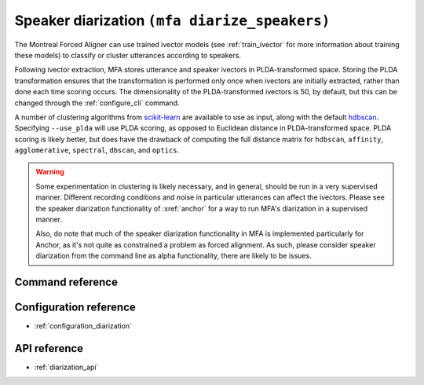 .. _diarize_speakers:

Speaker diarization ``(mfa diarize_speakers)``
==============================================

The Montreal Forced Aligner can use trained ivector models (see :ref:`train_ivector` for more information about training these models) to classify or cluster utterances according to speakers.

Following ivector extraction, MFA stores utterance and speaker ivectors in PLDA-transformed space.  Storing the PLDA transformation ensures that the transformation is performed only once when ivectors are initially extracted, rather than done each time scoring occurs. The dimensionality of the PLDA-transformed ivectors is 50, by default, but this can be changed through the :ref:`configure_cli` command.

.. seealso::

   The PLDA transformation and scoring generally follows `Probabilistic Linear Discriminant Analysis (PLDA) Explained by Prachi Singh <https://towardsdatascience.com/probabilistic-linear-discriminant-analysis-plda-explained-253b5effb96>`_ and `the associated code <https://github.com/prachiisc/PLDA_scoring>`_.

A number of clustering algorithms from `scikit-learn <https://scikit-learn.org/stable/modules/clustering.html>`_ are available to use as input, along with the default `hdbscan <https://hdbscan.readthedocs.io/en/latest/index.html>`_.  Specifying ``--use_plda`` will use PLDA scoring, as opposed to Euclidean distance in PLDA-transformed space.  PLDA scoring is likely better, but does have the drawback of computing the full distance matrix for ``hdbscan``, ``affinity``, ``agglomerative``, ``spectral``, ``dbscan``, and ``optics``.

.. warning::

   Some experimentation in clustering is likely necessary, and in general, should be run in a very supervised manner.  Different recording conditions and noise in particular utterances can affect the ivectors.  Please see the speaker diarization functionality of :xref:`anchor` for a way to run MFA's diarization in a supervised manner.

   Also, do note that much of the speaker diarization functionality in MFA is implemented particularly for Anchor, as it's not quite as constrained a problem as forced alignment.  As such, please consider speaker diarization from the command line as alpha functionality, there are likely to be issues.

Command reference
-----------------

.. click:: montreal_forced_aligner.command_line.diarize_speakers:diarize_speakers_cli
   :prog: mfa diarize_speakers
   :nested: full

Configuration reference
-----------------------

- :ref:`configuration_diarization`

API reference
-------------

- :ref:`diarization_api`

